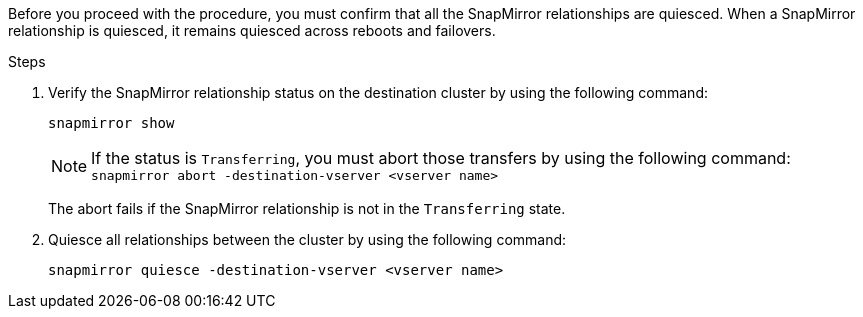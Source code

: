 Before you proceed with the procedure, you must confirm that all the SnapMirror relationships are quiesced. When a SnapMirror relationship is quiesced, it remains quiesced across reboots and failovers.

.Steps

. Verify the SnapMirror relationship status on the destination cluster by using the following command:
+
`snapmirror show`
+
NOTE: If the status is `Transferring`, you must abort those transfers by using the following command: `snapmirror abort -destination-vserver <vserver name>`
+

The abort fails if the SnapMirror relationship is not in the `Transferring` state.

. Quiesce all relationships between the cluster by using the following command:
+
`snapmirror quiesce -destination-vserver <vserver name>`
// This reuse file is used in the following adoc files:
// -- upgrade-arl-auto-app/getting_an_ip_address_of_an_external_key_management_server_for_storage_encryption.adoc (fourth section)
// -- upgrade-arl-manual-app/quiesce_snapmirror_relationships.adoc
